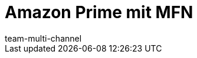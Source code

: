 = Amazon Prime mit MFN
:lang: de
:keywords:
:description: Multi-Channel in plentymarkets: Amazon Prime mit plentymarkets.
:position: 50
:url: maerkte/amazon/amazon-prime
:id: EDTFYSX
:author: team-multi-channel
